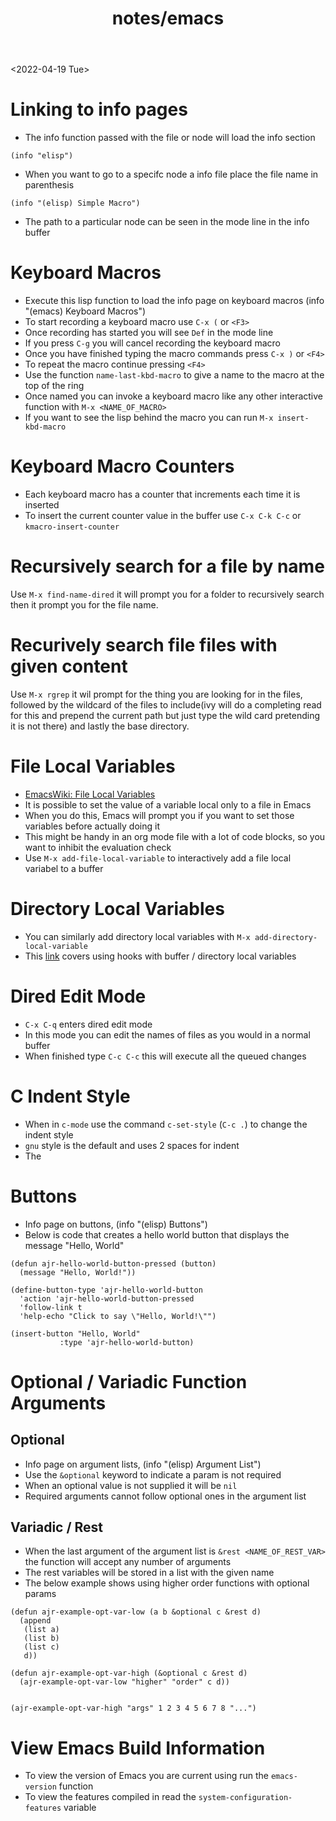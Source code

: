 #+title: notes/emacs
<2022-04-19 Tue>
* Linking to info pages
- The info function passed with the file or node will load the info section
#+begin_src elisp
(info "elisp")
#+end_src
- When you want to go to a specifc node a info file place the file name in parenthesis
#+begin_src elisp
(info "(elisp) Simple Macro")
#+end_src
- The path to a particular node can be seen in the mode line in the info buffer

* Keyboard Macros
- Execute this lisp function to load the info page on keyboard macros (info "(emacs) Keyboard Macros")
- To start recording a keyboard macro use =C-x (= or =<F3>=
- Once recording has started you will see =Def= in the mode line
- If you press =C-g= you will cancel recording the keyboard macro
- Once you have finished typing the macro commands press =C-x )= or =<F4>=
- To repeat the macro continue pressing =<F4>=
- Use the function =name-last-kbd-macro= to give a name to the macro at the top of the ring
- Once named you can invoke a keyboard macro like any other interactive function with =M-x <NAME_OF_MACRO>=
- If you want to see the lisp behind the macro you can run =M-x insert-kbd-macro=
* Keyboard Macro Counters
- Each keyboard macro has a counter that increments each time it is inserted
- To insert the current counter value in the buffer use =C-x C-k C-c= or =kmacro-insert-counter=
* Recursively search for a file by name
Use =M-x find-name-dired= it will prompt you for a folder to recursively search then it prompt you for the file name.

* Recurively search file files with given content
Use =M-x rgrep= it wil prompt for the thing you are looking for in the files, followed by the wildcard of the files to include(ivy will do a completing read for this and prepend the current path but just type the wild card pretending it is not there) and lastly the base directory.

* File Local Variables
- [[https://www.emacswiki.org/emacs/FileLocalVariables][EmacsWiki: File Local Variables]]
- It is possible to set the value of a variable local only to a file in Emacs
- When you do this, Emacs will prompt you if you want to set those variables before actually doing it
- This might be handy in an org mode file with a lot of code blocks, so you want to inhibit the evaluation check
- Use =M-x add-file-local-variable= to interactively add a file local variabel to a buffer
* Directory Local Variables
- You can similarly add directory local variables with =M-x add-directory-local-variable=
- This [[https://emacs.stackexchange.com/questions/12433/use-dir-locals-el-to-append-to-before-save-hook-as-a-buffer-local-variable][link]] covers using hooks with buffer / directory local variables
* Dired Edit Mode
- =C-x C-q= enters dired edit mode
- In this mode you can edit the names of files as you would in a normal buffer
- When finished type =C-c C-c= this will execute all the queued changes

* C Indent Style
- When in =c-mode= use the command =c-set-style= (=C-c .=) to change the indent style
- =gnu= style is the default and uses 2 spaces for indent
- The
* Buttons
- Info page on buttons, (info "(elisp) Buttons")
- Below is code that creates a hello world button that displays the message "Hello, World"
#+begin_src elisp
(defun ajr-hello-world-button-pressed (button)
  (message "Hello, World!"))

(define-button-type 'ajr-hello-world-button
  'action 'ajr-hello-world-button-pressed
  'follow-link t
  'help-echo "Click to say \"Hello, World!\"")

(insert-button "Hello, World"
	       :type 'ajr-hello-world-button)
#+end_src
* Optional / Variadic Function Arguments
** Optional
- Info page on argument lists, (info "(elisp) Argument List")
- Use the =&optional= keyword to indicate a param is not required
- When an optional value is not supplied it will be =nil=
- Required arguments cannot follow optional ones in the argument list
** Variadic / Rest
- When the last argument of the argument list is =&rest <NAME_OF_REST_VAR>= the function will accept any number of arguments
- The rest variables will be stored in a list with the given name
- The below example shows using higher order functions with optional params
#+begin_src elisp
(defun ajr-example-opt-var-low (a b &optional c &rest d)
  (append
   (list a)
   (list b)
   (list c)
   d))

(defun ajr-example-opt-var-high (&optional c &rest d)
  (ajr-example-opt-var-low "higher" "order" c d))


(ajr-example-opt-var-high "args" 1 2 3 4 5 6 7 8 "...")
#+end_src

#+RESULTS:
| higher | order | args | (1 2 3 4 5 6 7 8 ...) |
* View Emacs Build Information
- To view the version of Emacs you are current using run the =emacs-version= function
- To view the features compiled in read the =system-configuration-features= variable
